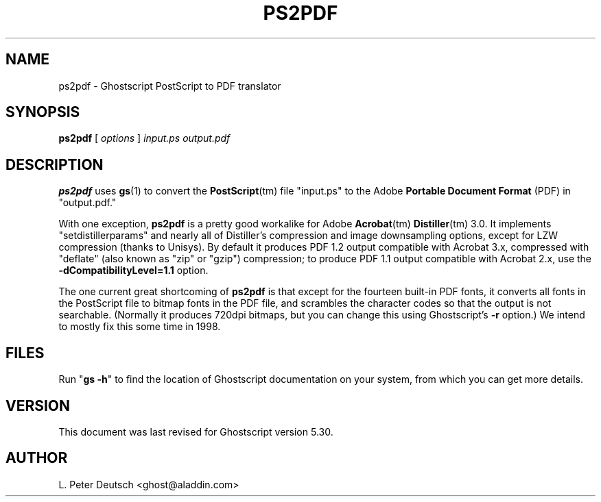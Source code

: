 .\" $Id$
.TH PS2PDF 1 "16 August 1998" 5.30 "Ghostscript Tools" \" -*- nroff -*-
.SH NAME
ps2pdf \- Ghostscript PostScript to PDF translator
.SH SYNOPSIS
\fBps2pdf\fR [ \fIoptions\fR ] \fIinput.ps output.pdf\fR
.SH DESCRIPTION
\fBps2pdf\fR uses \fBgs\fR(1) to convert the \fBPostScript\fR(tm) file
"input.ps" to the Adobe \fBPortable Document Format\fR (PDF) in
"output.pdf."
.PP
With one exception, \fBps2pdf\fR is a pretty good workalike for Adobe
\fBAcrobat\fR(tm) \fBDistiller\fR(tm) 3.0.  It implements
"setdistillerparams" and nearly all of Distiller's compression and image
downsampling options, except for LZW compression (thanks to Unisys).  By
default it produces PDF 1.2 output compatible with Acrobat 3.x, compressed
with "deflate" (also known as "zip" or "gzip") compression;
to produce PDF 1.1 output compatible with Acrobat 2.x, use the
\fB-dCompatibilityLevel=1.1\fR option.
.PP
The one current great shortcoming of \fBps2pdf\fR is that except for the
fourteen built-in PDF fonts, it converts all fonts in the PostScript file
to bitmap fonts in the PDF file, and scrambles the character codes so that
the output is not searchable.  (Normally it produces 720dpi bitmaps, but
you can change this using Ghostscript's \fB\-r\fR option.)  We intend to
mostly fix this some time in 1998.
.SH FILES
Run "\fBgs -h\fR" to find the location of Ghostscript documentation on your
system, from which you can get more details.
.SH VERSION
This document was last revised for Ghostscript version 5.30.
.SH AUTHOR
L. Peter Deutsch <ghost@aladdin.com>
